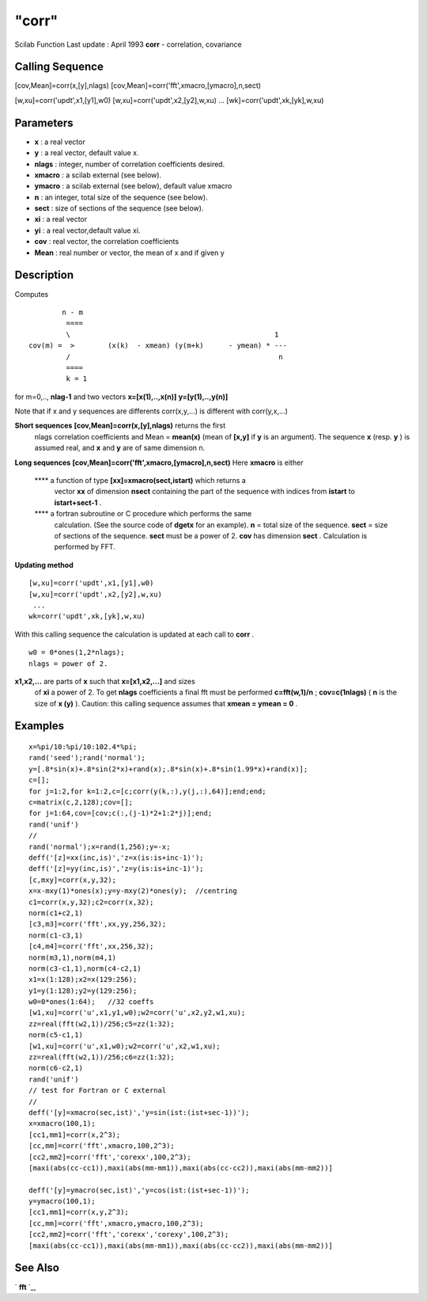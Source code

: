 ====
"corr"
====

Scilab Function Last update : April 1993
**corr** - correlation, covariance



Calling Sequence
~~~~~~~~~~~~~~~~

[cov,Mean]=corr(x,[y],nlags)
[cov,Mean]=corr('fft',xmacro,[ymacro],n,sect)

[w,xu]=corr('updt',x1,[y1],w0)
[w,xu]=corr('updt',x2,[y2],w,xu)
...
[wk]=corr('updt',xk,[yk],w,xu)




Parameters
~~~~~~~~~~


+ **x** : a real vector
+ **y** : a real vector, default value x.
+ **nlags** : integer, number of correlation coefficients desired.
+ **xmacro** : a scilab external (see below).
+ **ymacro** : a scilab external (see below), default value xmacro
+ **n** : an integer, total size of the sequence (see below).
+ **sect** : size of sections of the sequence (see below).
+ **xi** : a real vector
+ **yi** : a real vector,default value xi.
+ **cov** : real vector, the correlation coefficients
+ **Mean** : real number or vector, the mean of x and if given y




Description
~~~~~~~~~~~

Computes


::

    
    
                    n - m 
                     ====
                     \                                                 1
            cov(m) =  >        (x(k)  - xmean) (y(m+k)      - ymean) * ---
                     /                                                  n
                     ====
                     k = 1
       
        


for m=0,.., **nlag-1** and two vectors **x=[x(1),..,x(n)]**
**y=[y(1),..,y(n)]**

Note that if x and y sequences are differents corr(x,y,...) is
different with corr(y,x,...)

**Short sequences** **[cov,Mean]=corr(x,[y],nlags)** returns the first
  nlags correlation coefficients and Mean = **mean(x)** (mean of
  **[x,y]** if **y** is an argument). The sequence **x** (resp. **y** )
  is assumed real, and **x** and **y** are of same dimension n.
**Long sequences** **[cov,Mean]=corr('fft',xmacro,[ymacro],n,sect)**
Here **xmacro** is either
    **** a function of type **[xx]=xmacro(sect,istart)** which returns a
      vector **xx** of dimension **nsect** containing the part of the
      sequence with indices from **istart** to **istart+sect-1** .
    **** a fortran subroutine or C procedure which performs the same
      calculation. (See the source code of **dgetx** for an example). **n**
      = total size of the sequence. **sect** = size of sections of the
      sequence. **sect** must be a power of 2. **cov** has dimension
      **sect** . Calculation is performed by FFT.


**Updating method**

::

    
    
        [w,xu]=corr('updt',x1,[y1],w0)
        [w,xu]=corr('updt',x2,[y2],w,xu)
         ...
        wk=corr('updt',xk,[yk],w,xu)
        
            

With this calling sequence the calculation is updated at each call to
**corr** .

::

    
    
        w0 = 0*ones(1,2*nlags);
        nlags = power of 2.
        
            

**x1,x2,...** are parts of **x** such that **x=[x1,x2,...]** and sizes
  of **xi** a power of 2. To get **nlags** coefficients a final fft must
  be performed **c=fft(w,1)/n** ; **cov=c(1nlags)** ( **n** is the size
  of **x (y)** ). Caution: this calling sequence assumes that **xmean =
  ymean = 0** .




Examples
~~~~~~~~


::

    
    
    x=%pi/10:%pi/10:102.4*%pi;
    rand('seed');rand('normal');
    y=[.8*sin(x)+.8*sin(2*x)+rand(x);.8*sin(x)+.8*sin(1.99*x)+rand(x)];
    c=[];
    for j=1:2,for k=1:2,c=[c;corr(y(k,:),y(j,:),64)];end;end;
    c=matrix(c,2,128);cov=[];
    for j=1:64,cov=[cov;c(:,(j-1)*2+1:2*j)];end;
    rand('unif')
    //
    rand('normal');x=rand(1,256);y=-x;
    deff('[z]=xx(inc,is)','z=x(is:is+inc-1)');
    deff('[z]=yy(inc,is)','z=y(is:is+inc-1)');
    [c,mxy]=corr(x,y,32);
    x=x-mxy(1)*ones(x);y=y-mxy(2)*ones(y);  //centring
    c1=corr(x,y,32);c2=corr(x,32);
    norm(c1+c2,1)
    [c3,m3]=corr('fft',xx,yy,256,32);
    norm(c1-c3,1)
    [c4,m4]=corr('fft',xx,256,32);
    norm(m3,1),norm(m4,1)
    norm(c3-c1,1),norm(c4-c2,1)
    x1=x(1:128);x2=x(129:256);
    y1=y(1:128);y2=y(129:256);
    w0=0*ones(1:64);   //32 coeffs
    [w1,xu]=corr('u',x1,y1,w0);w2=corr('u',x2,y2,w1,xu);
    zz=real(fft(w2,1))/256;c5=zz(1:32);
    norm(c5-c1,1)
    [w1,xu]=corr('u',x1,w0);w2=corr('u',x2,w1,xu);
    zz=real(fft(w2,1))/256;c6=zz(1:32);
    norm(c6-c2,1)
    rand('unif')
    // test for Fortran or C external 
    //
    deff('[y]=xmacro(sec,ist)','y=sin(ist:(ist+sec-1))');
    x=xmacro(100,1);
    [cc1,mm1]=corr(x,2^3);
    [cc,mm]=corr('fft',xmacro,100,2^3);
    [cc2,mm2]=corr('fft','corexx',100,2^3);
    [maxi(abs(cc-cc1)),maxi(abs(mm-mm1)),maxi(abs(cc-cc2)),maxi(abs(mm-mm2))]
    
    deff('[y]=ymacro(sec,ist)','y=cos(ist:(ist+sec-1))');
    y=ymacro(100,1);
    [cc1,mm1]=corr(x,y,2^3);
    [cc,mm]=corr('fft',xmacro,ymacro,100,2^3);
    [cc2,mm2]=corr('fft','corexx','corexy',100,2^3);
    [maxi(abs(cc-cc1)),maxi(abs(mm-mm1)),maxi(abs(cc-cc2)),maxi(abs(mm-mm2))]
    
     
      




See Also
~~~~~~~~

` **fft** `_,

.. _
      : ://./signal/fft.htm


